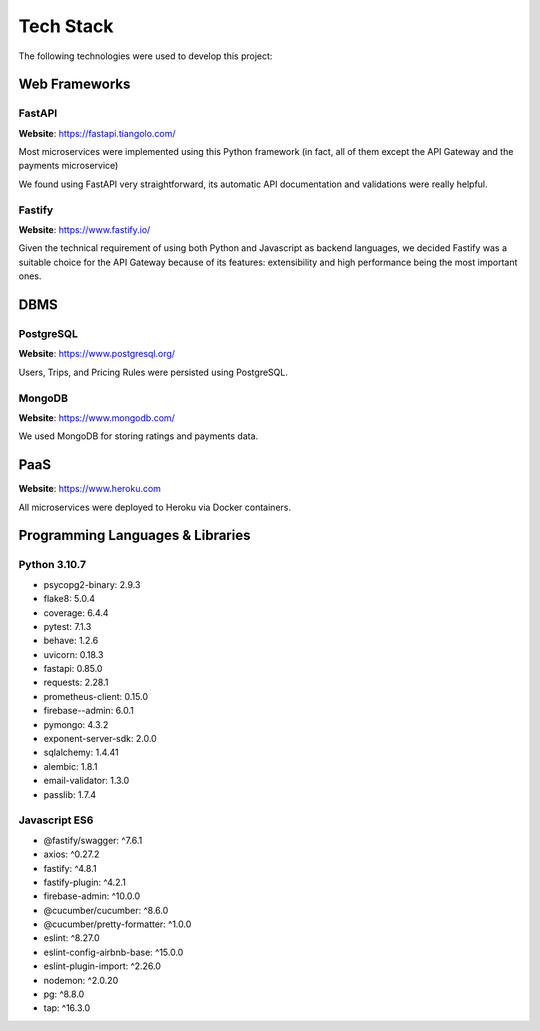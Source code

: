Tech Stack
==========

The following technologies were used to develop this project:

Web Frameworks
--------------

FastAPI
~~~~~~~

**Website**: https://fastapi.tiangolo.com/

Most microservices were implemented using this Python framework (in fact, all of them except the API Gateway and
the payments microservice)

We found using FastAPI very straightforward, its automatic API documentation and validations were really helpful.

Fastify
~~~~~~~

**Website**: https://www.fastify.io/

Given the technical requirement of using both Python and Javascript as backend languages, we decided Fastify was
a suitable choice for the API Gateway because of its features: extensibility and high performance being the most
important ones.

DBMS
----

PostgreSQL
~~~~~~~

**Website**: https://www.postgresql.org/

Users, Trips, and Pricing Rules were persisted using PostgreSQL.

MongoDB
~~~~~~~

**Website**: https://www.mongodb.com/

We used MongoDB for storing ratings and payments data.

PaaS
----

**Website**: https://www.heroku.com

All microservices were deployed to Heroku via Docker containers.


Programming Languages & Libraries
---------------------------------

Python 3.10.7
~~~~~~~~~~~~~

- psycopg2-binary: 2.9.3
- flake8: 5.0.4
- coverage: 6.4.4
- pytest: 7.1.3
- behave: 1.2.6
- uvicorn: 0.18.3
- fastapi: 0.85.0
- requests: 2.28.1
- prometheus-client: 0.15.0
- firebase--admin: 6.0.1
- pymongo: 4.3.2
- exponent-server-sdk: 2.0.0
- sqlalchemy: 1.4.41
- alembic: 1.8.1
- email-validator: 1.3.0
- passlib: 1.7.4

Javascript ES6
~~~~~~~~~~~~~~

- @fastify/swagger: ^7.6.1
- axios: ^0.27.2
- fastify: ^4.8.1
- fastify-plugin: ^4.2.1
- firebase-admin: ^10.0.0
- @cucumber/cucumber: ^8.6.0
- @cucumber/pretty-formatter: ^1.0.0
- eslint: ^8.27.0
- eslint-config-airbnb-base: ^15.0.0
- eslint-plugin-import: ^2.26.0
- nodemon: ^2.0.20
- pg: ^8.8.0
- tap: ^16.3.0